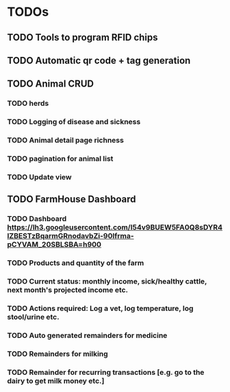 * TODOs
** TODO Tools to program RFID chips
** TODO Automatic qr code + tag generation

** TODO Animal CRUD
*** TODO herds
*** TODO Logging of disease and sickness
*** TODO Animal detail page richness
*** TODO pagination for animal list
*** TODO Update view

** TODO FarmHouse Dashboard
*** TODO Dashboard https://lh3.googleusercontent.com/I54v9BUEW5FA0Q8sDYR4IZBESTzBqarmGRnodavbZi-90lfrma-pCYVAM_20SBLSBA=h900
*** TODO Products and quantity of the farm
*** TODO Current status: monthly income, sick/healthy cattle, next month's projected income etc.
*** TODO Actions required: Log a vet, log temperature, log stool/urine etc.
*** TODO Auto generated remainders for medicine
*** TODO Remainders for milking
*** TODO Remainder for recurring transactions [e.g. go to the dairy to get milk money etc.]
